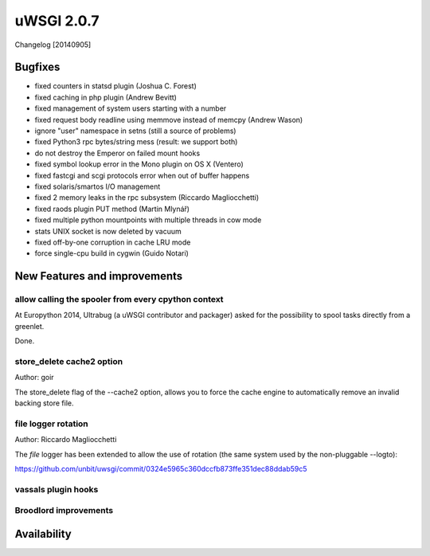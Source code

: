 uWSGI 2.0.7
===========

Changelog [20140905]

Bugfixes
********

- fixed counters in statsd plugin (Joshua C. Forest)
- fixed caching in php plugin (Andrew Bevitt)
- fixed management of system users starting with a number
- fixed request body readline using memmove instead of memcpy (Andrew Wason)
- ignore "user" namespace in setns (still a source of problems)
- fixed Python3 rpc bytes/string mess (result: we support both)
- do not destroy the Emperor on failed mount hooks
- fixed symbol lookup error in the Mono plugin on OS X (Ventero)
- fixed fastcgi and scgi protocols error when out of buffer happens
- fixed solaris/smartos I/O management
- fixed 2 memory leaks in the rpc subsystem (Riccardo Magliocchetti)
- fixed raods plugin PUT method (Martin Mlynář)
- fixed multiple python mountpoints with multiple threads in cow mode
- stats UNIX socket is now deleted by vacuum
- fixed off-by-one corruption in cache LRU mode
- force single-cpu build in cygwin (Guido Notari)


New Features and improvements
*****************************

allow calling the spooler from every cpython context
^^^^^^^^^^^^^^^^^^^^^^^^^^^^^^^^^^^^^^^^^^^^^^^^^^^^

At Europython 2014, Ultrabug (a uWSGI contributor and packager) asked for the possibility to spool tasks directly from a greenlet.

Done.

store_delete cache2 option
^^^^^^^^^^^^^^^^^^^^^^^^^^

Author: goir

The store_delete flag of the --cache2 option, allows you to force the cache engine to automatically remove an invalid
backing store file.

file logger rotation
^^^^^^^^^^^^^^^^^^^^

Author: Riccardo Magliocchetti

The `file` logger has been extended to allow the use of rotation (the same system used by the non-pluggable --logto):

https://github.com/unbit/uwsgi/commit/0324e5965c360dccfb873ffe351dec88ddab59c5

vassals plugin hooks
^^^^^^^^^^^^^^^^^^^^



Broodlord improvements
^^^^^^^^^^^^^^^^^^^^^^

Availability
************

